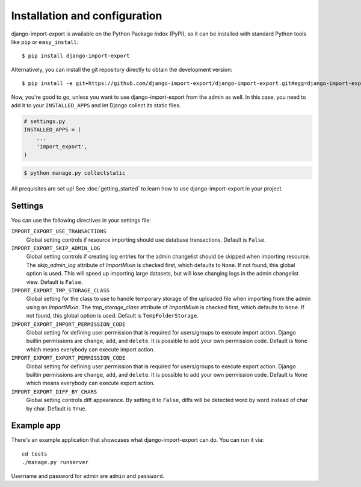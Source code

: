 ==============================
Installation and configuration
==============================

django-import-export is available on the Python Package Index (PyPI), so it
can be installed with standard Python tools like ``pip`` or ``easy_install``::

    $ pip install django-import-export

Alternatively, you can install the git repository directly to obtain the
development version::

    $ pip install -e git+https://github.com/django-import-export/django-import-export.git#egg=django-import-export

Now, you're good to go, unless you want to use django-import-export from the
admin as well. In this case, you need to add it to your ``INSTALLED_APPS`` and
let Django collect its static files.

.. code-block:: python

    # settings.py
    INSTALLED_APPS = (
        ...
        'import_export',
    )

.. code-block:: shell

    $ python manage.py collectstatic

All prequisites are set up! See :doc:`getting_started` to learn how to use django-import-export in your project.



Settings
========

You can use the following directives in your settings file:

``IMPORT_EXPORT_USE_TRANSACTIONS``
    Global setting controls if resource importing should use database
    transactions. Default is ``False``.

``IMPORT_EXPORT_SKIP_ADMIN_LOG``
    Global setting controls if creating log entries for
    the admin changelist should be skipped when importing resource.
    The `skip_admin_log` attribute of `ImportMixin` is checked first,
    which defaults to ``None``. If not found, this global option is used.
    This will speed up importing large datasets, but will lose
    changing logs in the admin changelist view.  Default is ``False``.

``IMPORT_EXPORT_TMP_STORAGE_CLASS``
    Global setting for the class to use to handle temporary storage
    of the uploaded file when importing from the admin using an
    `ImportMixin`.  The `tmp_storage_class` attribute of `ImportMixin`
    is checked first, which defaults to ``None``. If not found, this
    global option is used. Default is ``TempFolderStorage``.

``IMPORT_EXPORT_IMPORT_PERMISSION_CODE``
    Global setting for defining user permission that is required for
    users/groups to execute import action. Django builtin permissions
    are ``change``, ``add``, and ``delete``. It is possible to add
    your own permission code. Default is ``None`` which means
    everybody can execute import action.

``IMPORT_EXPORT_EXPORT_PERMISSION_CODE``
    Global setting for defining user permission that is required for
    users/groups to execute export action. Django builtin permissions
    are ``change``, ``add``, and ``delete``. It is possible to add
    your own permission code. Default is ``None`` which means
    everybody can execute export action.

``IMPORT_EXPORT_DIFF_BY_CHARS``
    Global setting controls diff appearance. By setting it to ``False``,
    diffs will be detected word by word instead of char by char.
    Default is ``True``.


Example app
===========

There's an example application that showcases what django-import-export can do. You can run it via::

    cd tests
    ./manage.py runserver

Username and password for admin are ``admin`` and ``password``.
